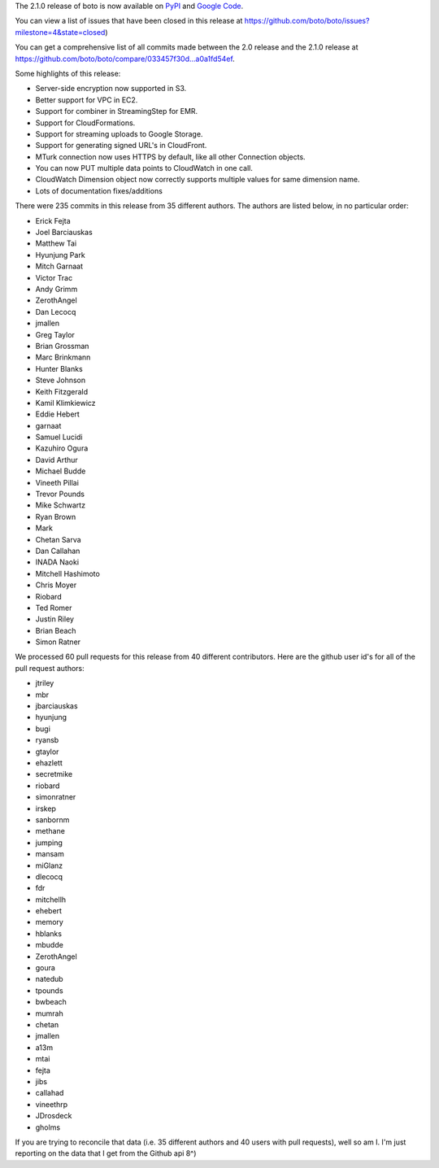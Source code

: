 The 2.1.0 release of boto is now available on `PyPI`_ and `Google Code`_.

.. _`PyPI`: http://pypi.python.org/pypi/boto
.. _`Google Code`: http://code.google.com/p/boto/downloads/

You can view a list of issues that have been closed in this release at
https://github.com/boto/boto/issues?milestone=4&state=closed)

You can get a comprehensive list of all commits made between the 2.0 release
and the 2.1.0 release at https://github.com/boto/boto/compare/033457f30d...a0a1fd54ef.

Some highlights of this release:

* Server-side encryption now supported in S3.
* Better support for VPC in EC2.
* Support for combiner in StreamingStep for EMR.
* Support for CloudFormations.
* Support for streaming uploads to Google Storage.
* Support for generating signed URL's in CloudFront.
* MTurk connection now uses HTTPS by default, like all other Connection objects.
* You can now PUT multiple data points to CloudWatch in one call.
* CloudWatch Dimension object now correctly supports multiple values for same
  dimension name.
* Lots of documentation fixes/additions

There were 235 commits in this release from 35 different authors.  The authors
are listed below, in no particular order:

* Erick Fejta
* Joel Barciauskas
* Matthew Tai
* Hyunjung Park
* Mitch Garnaat
* Victor Trac
* Andy Grimm
* ZerothAngel
* Dan Lecocq
* jmallen
* Greg Taylor
* Brian Grossman
* Marc Brinkmann
* Hunter Blanks
* Steve Johnson
* Keith Fitzgerald
* Kamil Klimkiewicz
* Eddie Hebert
* garnaat
* Samuel Lucidi
* Kazuhiro Ogura
* David Arthur
* Michael Budde
* Vineeth Pillai
* Trevor Pounds
* Mike Schwartz
* Ryan Brown
* Mark
* Chetan Sarva
* Dan Callahan
* INADA Naoki
* Mitchell Hashimoto
* Chris Moyer
* Riobard
* Ted Romer
* Justin Riley
* Brian Beach
* Simon Ratner

We processed 60 pull requests for this release from 40 different contributors.  Here are the github user id's for all of the pull request authors:

* jtriley
* mbr
* jbarciauskas
* hyunjung
* bugi
* ryansb
* gtaylor
* ehazlett
* secretmike
* riobard
* simonratner
* irskep
* sanbornm
* methane
* jumping
* mansam
* miGlanz
* dlecocq
* fdr
* mitchellh
* ehebert
* memory
* hblanks
* mbudde
* ZerothAngel
* goura
* natedub
* tpounds
* bwbeach
* mumrah
* chetan
* jmallen
* a13m
* mtai
* fejta
* jibs
* callahad
* vineethrp
* JDrosdeck
* gholms

If you are trying to reconcile that data (i.e. 35 different authors and 40 users with pull requests), well so am I.  I'm just reporting on the data that I get from the Github api 8^)
